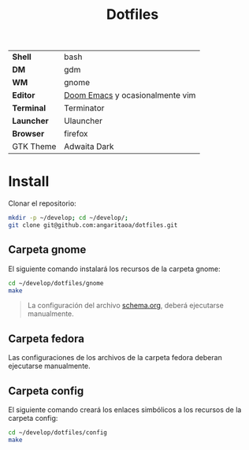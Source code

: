 #+title: Dotfiles
#+startup: nofold

|            |                                 |
|------------+---------------------------------|
| *Shell*    | bash                            |
| *DM*       | gdm                             |
| *WM*       | gnome                           |
| *Editor*   | [[https://github.com/hlissner/doom-emacs][Doom Emacs]] y ocasionalmente vim |
| *Terminal* | Terminator                      |
| *Launcher* | Ulauncher                       |
| *Browser*  | firefox                         |
| GTK Theme  | Adwaita Dark                    |

* Install
Clonar el repositorio:

#+begin_src bash
mkdir -p ~/develop; cd ~/develop/;
git clone git@github.com:angaritaoa/dotfiles.git
#+end_src

** Carpeta gnome
El siguiente comando instalará los recursos de la carpeta gnome:

#+begin_src bash
cd ~/develop/dotfiles/gnome
make
#+end_src

#+begin_quote
La configuración del archivo [[file:gnome/schema.org][schema.org]], deberá ejecutarse manualmente.
#+end_quote

** Carpeta fedora
Las configuraciones de los archivos de la carpeta fedora deberan ejecutarse manualmente.

** Carpeta config
El siguiente comando creará los enlaces simbólicos a los recursos de la carpeta config:

#+begin_src bash
cd ~/develop/dotfiles/config
make
#+end_src
